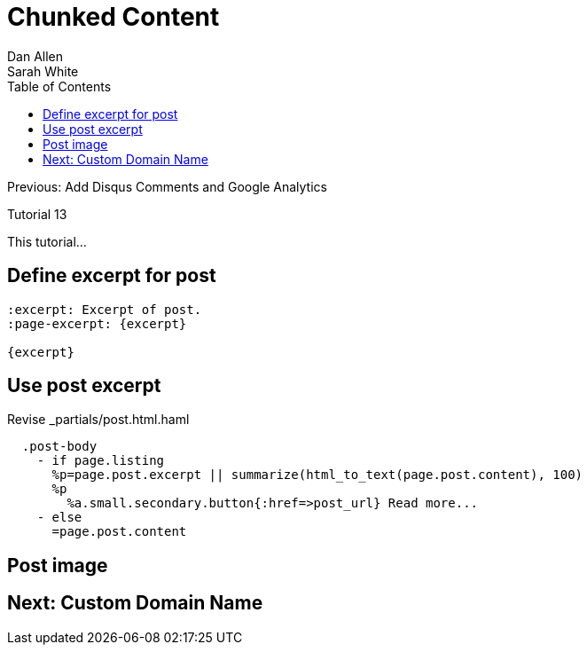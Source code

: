 = Chunked Content
Dan Allen; Sarah White
:experimental:
:toc2:
:sectanchors:
:idprefix:
:idseparator: -
:icons: font
:source-highlighter: coderay

Previous: Add Disqus Comments and Google Analytics

Tutorial 13

This tutorial...

////
sidebar in layout (and other layouts like on reuze.me)
inserting gist
sentence per line
post excerpt and other types of "chunks" (chunked content)
link to tutorial for pushing to github pages
styles for posts listing page (headings too big)
tip about not loading certain extensions when profile is development
slides
favicon
git history at bottom of file
docinfo or common include
timezone handling
author bio at bottom of post (see smashingmagazine or alistapart for example)
////

// tag::content[]

[.topic.source]
== Define excerpt for post

[source,asciidoc]
----
:excerpt: Excerpt of post.
:page-excerpt: {excerpt}

{excerpt}
----

[.topic.source]
== Use post excerpt

[source,haml]
.Revise +_partials/post.html.haml+
----
  .post-body
    - if page.listing
      %p=page.post.excerpt || summarize(html_to_text(page.post.content), 100)
      %p
        %a.small.secondary.button{:href=>post_url} Read more...
    - else
      =page.post.content
----

// end::content[]

== Post image

// TODO (see Brian's blog)

== Next: Custom Domain Name
